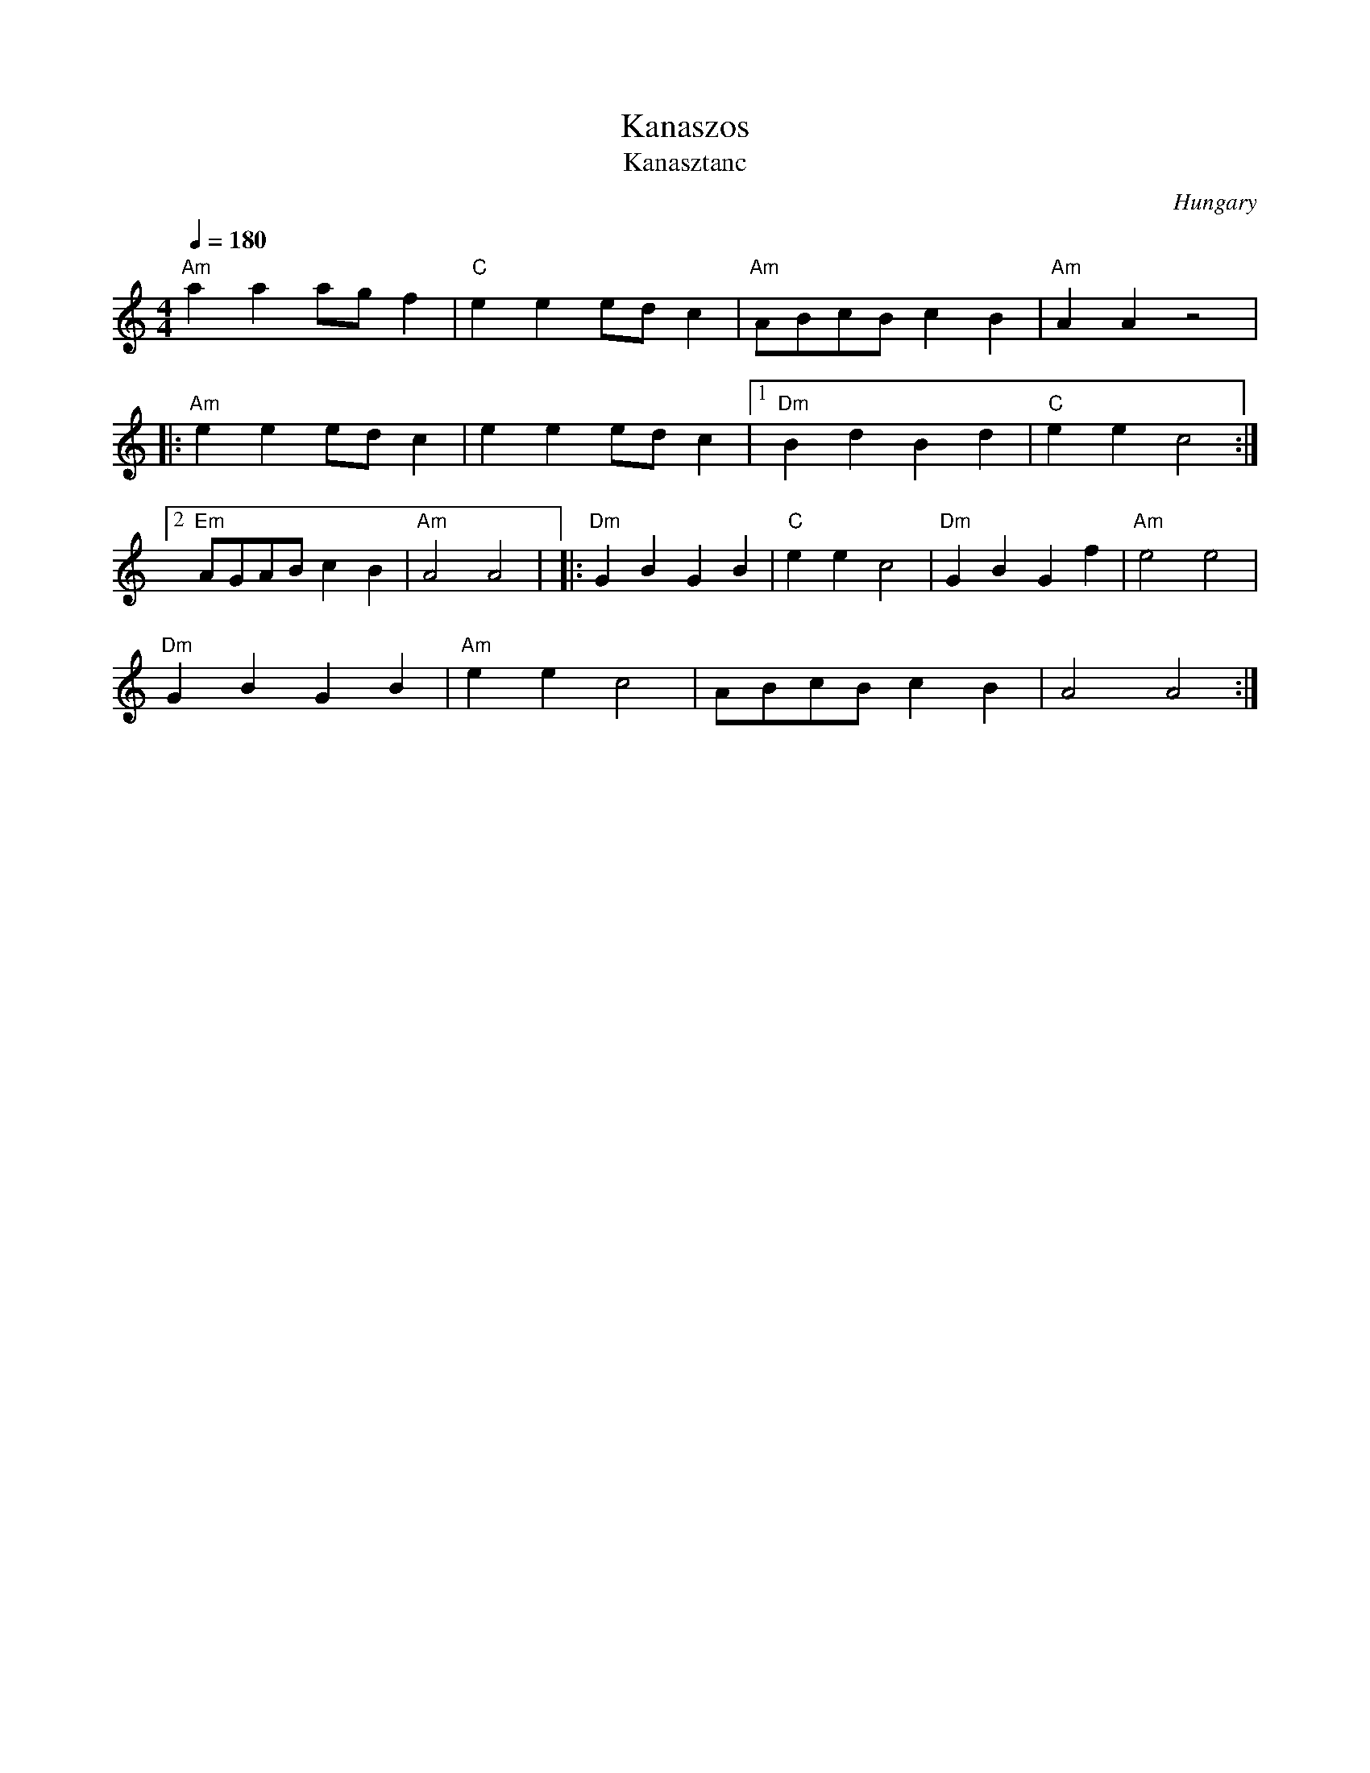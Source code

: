 X: 228
T:Kanaszos
T: Kanasztanc
O:Hungary
M:4/4
L:1/8
Q:1/4=180
K:Am
%%MIDI program 110
%%MIDI bassprog 24
%%MIDI chordprog 24
"Am"a2 a2 ag f2|"C"e2 e2 ed c2|\
"Am"ABcB c2 B2|"Am"A2 A2 z4|
|:"Am"e2 e2 ed c2|e2 e2 ed c2|\
 [1"Dm"B2 d2 B2 d2|"C"e2 e2 c4:|
 [2"Em" AGAB c2 B2|"Am"A4 A4|\
|:"Dm"G2 B2 G2 B2|"C"e2 e2 c4|\
"Dm"G2 B2 G2 f2|"Am"e4 e4|
"Dm"G2 B2 G2 B2|"Am"e2 e2 c4|\
ABcB c2 B2|A4 A4:|
